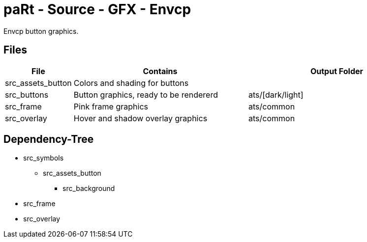# paRt - Source - GFX - Envcp

Envcp button graphics.

## Files

[cols="0%,100%,100%"]
|===
|File |Contains |Output Folder

|src_assets_button |Colors and shading for buttons |
|src_buttons |Button graphics, ready to be rendererd |ats/[dark/light]
|src_frame |Pink frame graphics |ats/common
|src_overlay |Hover and shadow overlay graphics |ats/common
|src_symbols |Symbols, text used for buttons
|===

## Dependency-Tree

* src_symbols
** src_assets_button
*** src_background
* src_frame
* src_overlay